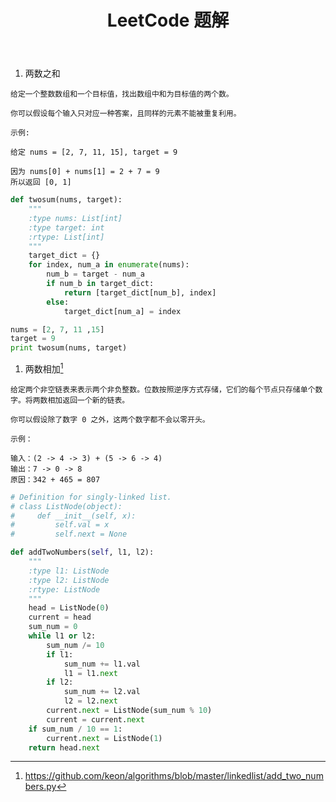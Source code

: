 #+TITLE: LeetCode 题解


1. 两数之和
#+BEGIN_EXAMPLE
给定一个整数数组和一个目标值，找出数组中和为目标值的两个数。

你可以假设每个输入只对应一种答案，且同样的元素不能被重复利用。

示例:

给定 nums = [2, 7, 11, 15], target = 9

因为 nums[0] + nums[1] = 2 + 7 = 9
所以返回 [0, 1]
#+END_EXAMPLE

#+BEGIN_SRC python :results output
def twosum(nums, target):
    """
    :type nums: List[int]
    :type target: int
    :rtype: List[int]
    """
    target_dict = {}
    for index, num_a in enumerate(nums):
        num_b = target - num_a
        if num_b in target_dict:
            return [target_dict[num_b], index]
        else:
            target_dict[num_a] = index

nums = [2, 7, 11 ,15]
target = 9
print twosum(nums, target)
#+END_SRC

2. 两数相加[fn:1]
#+BEGIN_EXAMPLE
给定两个非空链表来表示两个非负整数。位数按照逆序方式存储，它们的每个节点只存储单个数字。将两数相加返回一个新的链表。

你可以假设除了数字 0 之外，这两个数字都不会以零开头。

示例：

输入：(2 -> 4 -> 3) + (5 -> 6 -> 4)
输出：7 -> 0 -> 8
原因：342 + 465 = 807
#+END_EXAMPLE

#+BEGIN_SRC python :results output
# Definition for singly-linked list.
# class ListNode(object):
#     def __init__(self, x):
#         self.val = x
#         self.next = None

def addTwoNumbers(self, l1, l2):
    """
    :type l1: ListNode
    :type l2: ListNode
    :rtype: ListNode
    """
    head = ListNode(0)
    current = head
    sum_num = 0
    while l1 or l2:
        sum_num /= 10
        if l1:
            sum_num += l1.val
            l1 = l1.next
        if l2:
            sum_num += l2.val
            l2 = l2.next
        current.next = ListNode(sum_num % 10)
        current = current.next
    if sum_num / 10 == 1:
        current.next = ListNode(1)
    return head.next
#+END_SRC


[fn:1] https://github.com/keon/algorithms/blob/master/linkedlist/add_two_numbers.py

